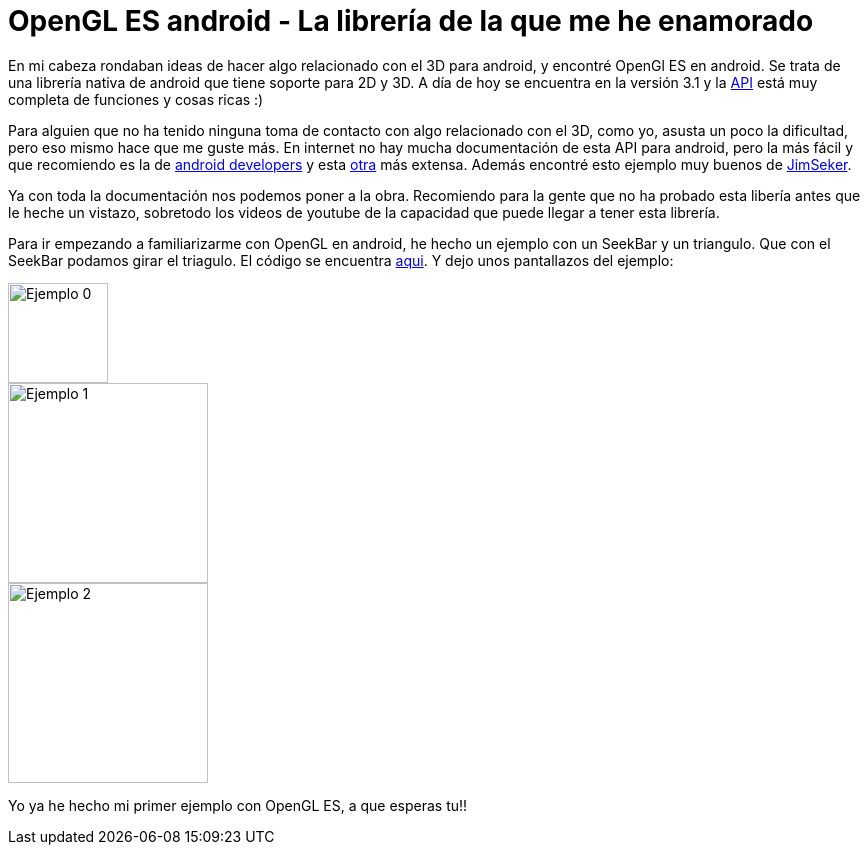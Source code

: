 = OpenGL ES android - La librería de la que me he enamorado

:hp-tags: android, OpenGl, android studio, open source, ejemplos

En mi cabeza rondaban ideas de hacer algo relacionado con el 3D para android, y encontré OpenGl ES en android. Se trata de una librería nativa de android que tiene soporte para 2D y 3D. A día de hoy se encuentra en la versión 3.1 y la link:http://developer.android.com/intl/es/reference/android/opengl/package-summary.html[API]
está muy completa de funciones y cosas ricas :)

Para alguien que no ha tenido ninguna toma de contacto con algo relacionado con el 3D, como yo, asusta un poco la dificultad, pero eso mismo hace que me guste más. En internet no hay mucha documentación de esta API para android, pero la más fácil y que recomiendo es la de link:http://developer.android.com/intl/es/guide/topics/graphics/opengl.html[android developers] y esta link:http://www.learnopengles.com/android-lesson-one-getting-started/[otra] más extensa. Además encontré esto ejemplo muy buenos de link:https://github.com/JimSeker/opengl[JimSeker].


Ya con toda la documentación nos podemos poner a la obra. Recomiendo para la gente que no ha probado esta libería antes que le heche un vistazo, sobretodo los videos de youtube de la capacidad que puede llegar a tener esta librería.

Para ir empezando a familiarizarme con OpenGL en android, he hecho un ejemplo con un SeekBar y un triangulo. Que con el SeekBar podamos girar el triagulo. El código se encuentra link:https://github.com/acien101/OpenGl-ES-android-examples/tree/master/MyFirstOpenGLApp[aqui]. Y dejo unos pantallazos del ejemplo:

image::OpenGlExample0.png[Ejemplo 0, 100]
image::OpenGlExample1.png[Ejemplo 1, 200]
image::OpenGlExample2.png[Ejemplo 2, 200]


Yo ya he hecho mi primer ejemplo con OpenGL ES, a que esperas tu!!